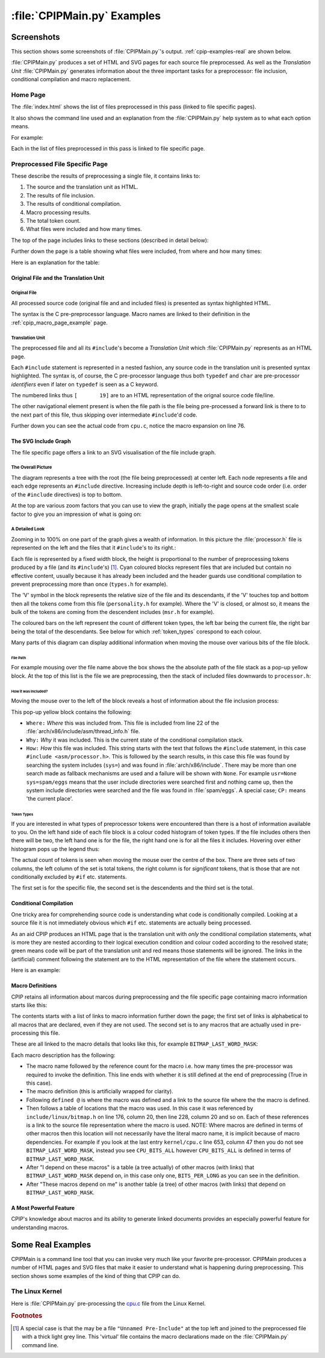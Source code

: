 .. moduleauthor:: Paul Ross <apaulross@gmail.com>
.. sectionauthor:: Paul Ross <apaulross@gmail.com>

.. Examples of CPIP output

.. _cpip-examples:

#######################################
:file:`CPIPMain.py` Examples
#######################################

***************************************
Screenshots
***************************************

This section shows some screenshots of :file:`CPIPMain.py`'s output. :ref:`cpip-examples-real` are shown below.

:file:`CPIPMain.py` produces a set of HTML and SVG pages for each source file preprocessed. As well as the *Translation Unit* :file:`CPIPMain.py` generates information about the three important tasks for a preprocessor: file inclusion, conditional compilation and macro replacement.

=======================================
Home Page
=======================================

The :file:`index.html` shows the list of files preprocessed in this pass (linked to file specific pages).

It also shows the command line used and an explanation from the :file:`CPIPMain.py` help system as to what each option means.

For example:

.. image:: images/HTMLLinux_cpu.c_Index.png
   :alt: The overall SVG diagram.
   :align: center

Each in the list of files preprocessed in this pass is linked to file specific page.

=======================================
Preprocessed File Specific Page
=======================================

These describe the results of preprocessing a single file, it contains links to:

#. The source and the translation unit as HTML.
#. The results of file inclusion.
#. The results of conditional compilation.
#. Macro processing results.
#. The total token count.
#. What files were included and how many times.

The top of the page includes links to these sections (described in detail below):

.. image:: images/HTMLLinux_cpu.c_Home_Top.png
   :alt: The overall SVG diagram.
   :align: center

Further down the page is a table showing what files were included, from where and how many times:

.. image:: images/HTMLLinux_cpu.c_Home_Lower.png
   :alt: The overall SVG diagram.
   :align: center

Here is an explanation for the table:

.. image:: images/HTMLLinux_cpu.c_Home_Lower_Lower_edit.png
   :alt: Files used.
   :align: center

Original File and the Translation Unit
=======================================

Original  File
----------------------

All processed source code (original file and and included files) is presented as syntax highlighted HTML.

The syntax is the C pre-preprocessor language. Macro names are linked to their definition in the :ref:`cpip_macro_page_example` page.

.. image:: images/HTMLLinux_cpu.c_ITU_edit.png
   :alt: A individual file in HTML.
   :align: center

Translation Unit
----------------------

The preprocessed file and all its ``#include``'s become a *Translation Unit* which :file:`CPIPMain.py` represents as an HTML page.

Each ``#include`` statement is represented in a nested fashion, any source code in the translation unit is presented syntax highlighted. The syntax is, of course, the C pre-processor language thus both ``typedef`` and ``char`` are pre-processor *identifiers* even if later on ``typedef`` is seen as a C keyword.

The numbered links thus ``[       19]`` are to an HTML representation of the orignal source code file/line.

The other navigational element present is when the file path is the file being pre-processed a forward link is there to to the next part of this file, thus skipping over intermediate ``#include``'d code.

.. image:: images/HTMLLinux_cpu.c_TU_edit.png
   :alt: The complete translation unit represented in HTML.
   :align: center

Further down you can see the actual code from ``cpu.c``, notice the macro expansion on line 76.

.. image:: images/HTMLLinux_cpu.c_TU_Lower.png
   :alt: The complete translation unit represented in HTML.
   :align: center

The SVG Include Graph
=================================

The file specific page offers a link to an SVG visualisation of the file include graph.

The Overall Picture
-----------------------

The diagram represents a tree with the root (the file being preprocessed) at center left. Each node represents a file and each edge represents an ``#include`` directive. Increasing include depth is left-to-right and source code order (i.e. order of the ``#include`` directives) is top to bottom.

At the top are various zoom factors that you can use to view the graph, initially the page opens at the smallest scale factor to give you an impression of what is going on:

.. image:: images/SVG_CPU_OpeningPage.png
   :alt: The overall SVG diagram for cpu.c.
   :align: center

A Detailed Look
-----------------------

Zooming in to 100% on one part of the graph gives a wealth of information. In this picture the :file:`processor.h` file is represented on the left and the files that it ``#include``'s to its right.:

.. image:: images/SVG_CPU_FileDetail.png
   :alt: The overall SVG diagram for cpu.c.
   :align: center

Each file is represented by a fixed width block, the height is proportional to the number of preprocessing tokens produced by a file (and its ``#include``'s) [#]_. Cyan coloured blocks represent files that are included but contain no effective content, usually because it has already been included and the header guards use conditional compilation to prevent preprocessing more than once (``types.h`` for example).

The 'V' symbol in the block represents the relative size of the file and its descendants, if the 'V' touches top and bottom then all the tokens come from this file (``personality.h`` for example). Where the 'V' is closed, or almost so, it means the bulk of the tokens are coming from the descendent includes (``msr.h`` for example).

The coloured bars on the left represent the count of different token types, the left bar being the current file, the right bar being the total of the descendants. See below for which :ref:`token_types` corespond to each colour.

Many parts of this diagram can display additional information when moving the mouse over various bits of the file block. 

File Path
^^^^^^^^^^^^^^^^^^^^^^^^^^^^^^^^^^^^^^^^

For example mousing over the file name above the box shows the the absolute path of the file stack as a pop-up yellow block. At the top of this list is the file we are preprocessing, then the stack of included files downwards to ``processor.h``:

.. image:: images/SVG_CPU_FileDetail_FileStack.png
   :alt: The result of mousing over the file name.
   :align: center
   
How it was Included?
^^^^^^^^^^^^^^^^^^^^^^^^^^^^^^^^^^^^^^^^

Moving the mouse over to the left of the block reveals a host of information about the file inclusion process:

.. image:: images/SVG_CPU_FileDetail_WhereWhyHow.png
   :alt: The result of mousing over the left hand ``?``.
   :align: center

This pop-up yellow block contains the following:

* ``Where:`` *Where* this was included from. This file is included from line 22 of the :file:`arch/x86/include/asm/thread_info.h` file.
* ``Why:`` *Why* it was included. This is the current state of the conditional compilation stack.
* ``How:`` *How* this file was included. This string starts with the text that follows the ``#include`` statement, in this case ``#include <asm/processor.h>``. This is followed by the search results, in this case this file was found by searching the system includes (``sys=``) and was found in :file:`arch/x86/include`. There may be more than one search made as fallback mechanisms are used and a failure will be shown with ``None``. For example ``usr=None sys=spam/eggs`` means that the user include directories were searched first and nothing came up, then the system include directories were searched and the file was found in :file:`spam/eggs`. A special case; ``CP:`` means 'the current place'.

.. _token_types:

Token Types
^^^^^^^^^^^^^^^^^^^^^^^^^^^^^^^^^^^^^^^^

If you are interested in what types of preprocessor tokens were encountered than there is a host of information available to you. On the left hand side of each file block is a colour coded histogram of token types. If the file includes others then there will be two, the left hand one is for the file, the right hand one is for all the files it includes. Hovering over either histogram pops up the legend thus:

.. image:: images/SVG_CPU_FileDetail_HistLegend.png
   :alt: The legend for the histogram bars.
   :align: center

The actual count of tokens is seen when moving the mouse over the centre of the box. There are three sets of two columns, the left column of the set is total tokens, the right column is for *significant* tokens, that is those that are not conditionally excluded by ``#if`` etc. statements.

The first set is for the specific file, the second set is the descendents and the third set is the total.

.. image:: images/SVG_CPU_FileDetail_TokenCount.png
   :alt: Token counts.
   :align: center

Conditional Compilation
=================================

One tricky area for comprehending source code is understanding what code is conditionally compiled. Looking at a source file it is not immediately obvious which ``#if`` etc. statements are actually being processed.

As an aid CPIP produces an HTML page that is the translation unit with *only* the conditional compilation statements, what is more they are nested according to their logical execution condition and colour coded according to the resolved state; green means code will be part of the translation unit and red means those statements will be ignored. The links in the (artificial) comment following the statement are to the HTML representation of the file where the statement occurs.

Here is an example:

.. image:: images/HTMLLinux_cpu.c_CondComp.png
   :alt: Conditional compilation.
   :align: center

.. _cpip_macro_page_example:

Macro Definitions
=================================

CPIP retains all information about marcos during preprocessing and the file specific page containing macro information starts like this:

.. image:: images/HTMLLinux_cpu.c_Macro_Top.png
   :alt: Macro information.
   :align: center

The contents starts with a list of links to macro information further down the page; the first set of links is alphabetical to all macros that are declared, even if they are not used. The second set is to any macros that are actually used in pre-processing this file.

These are all linked to the macro details that looks like this, for example ``BITMAP_LAST_WORD_MASK``:

.. image:: images/HTMLLinux_cpu.c_Macro_Detail.png
   :alt: Macro information.
   :align: center

Each macro description has the following:

* The macro name followed by the reference count for the macro i.e. how many times the pre-processor was required to invoke the definition. This line ends with whether it is still defined at the end of preprocessing (True in this case).
* The macro definition (this is artificially wrapped for clarity).
* Following ``defined @`` is where the macro was defined and a link to the source file where the the macro is defined.
* Then follows a table of locations that the macro was used. In this case it was referenced by ``include/linux/bitmap.h`` on line 176, column 20, then line 228, column 20 and so on. Each of these references is a link to the source file representation where the macro is used. NOTE: Where macros are defined in terms of other macros then this location will not necessarily have the literal macro name, it is implicit because of macro dependencies. For example if you look at the last entry ``kernel/cpu.c`` line 653, column 47 then you do not see ``BITMAP_LAST_WORD_MASK``, instead you see ``CPU_BITS_ALL`` however ``CPU_BITS_ALL`` is defined in terms of ``BITMAP_LAST_WORD_MASK``.
* After "I depend on these macros" is a table (a tree actually) of other macros (with links) that ``BITMAP_LAST_WORD_MASK`` depend on, in this case only one, ``BITS_PER_LONG`` as you can see in the definition.
* After "These macros depend on me" is another table (a tree) of other macros (with links) that depend on ``BITMAP_LAST_WORD_MASK``.

A Most Powerful Feature
============================

CPIP's knowledge about macros and its ability to generate linked documents provides an especially powerful feature for understanding macros.


.. _cpip-examples-real:

*******************************
Some Real Examples
*******************************

CPIPMain is a command line tool that you can invoke very much like your favorite pre-processor. CPIPMain produces a number of HTML pages and SVG files that make it easier to understand what is happening during preprocessing. This section shows some examples of the kind of thing that CPIP can do.

=======================================
The Linux Kernel
=======================================

Here is :file:`CPIPMain.py` pre-processing the `cpu.c <../_static/index.html>`_ file from the Linux Kernel.


.. rubric:: Footnotes

.. [#] A special case is that the may be a file ``"Unnamed Pre-Include"`` at the top left and joined to the preprocessed file with a thick light grey line. This 'virtual' file contains the macro declarations made on the :file:`CPIPMain.py` command line.